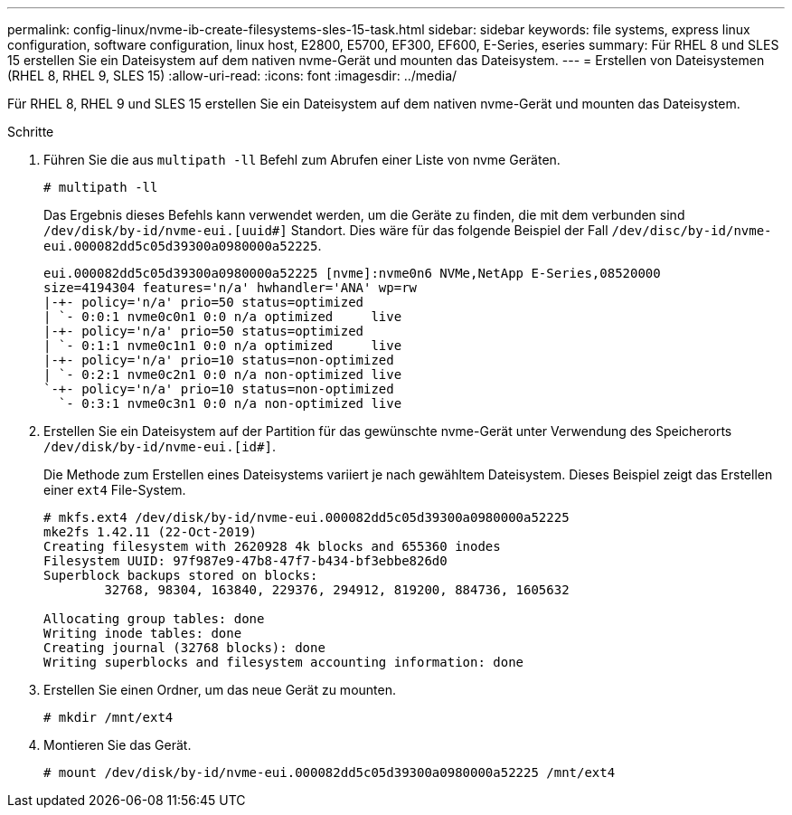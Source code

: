 ---
permalink: config-linux/nvme-ib-create-filesystems-sles-15-task.html 
sidebar: sidebar 
keywords: file systems, express linux configuration, software configuration, linux host, E2800, E5700, EF300, EF600, E-Series, eseries 
summary: Für RHEL 8 und SLES 15 erstellen Sie ein Dateisystem auf dem nativen nvme-Gerät und mounten das Dateisystem. 
---
= Erstellen von Dateisystemen (RHEL 8, RHEL 9, SLES 15)
:allow-uri-read: 
:icons: font
:imagesdir: ../media/


[role="lead"]
Für RHEL 8, RHEL 9 und SLES 15 erstellen Sie ein Dateisystem auf dem nativen nvme-Gerät und mounten das Dateisystem.

.Schritte
. Führen Sie die aus `multipath -ll` Befehl zum Abrufen einer Liste von nvme Geräten.
+
[listing]
----
# multipath -ll
----
+
Das Ergebnis dieses Befehls kann verwendet werden, um die Geräte zu finden, die mit dem verbunden sind `/dev/disk/by-id/nvme-eui.[uuid#]` Standort. Dies wäre für das folgende Beispiel der Fall `/dev/disc/by-id/nvme-eui.000082dd5c05d39300a0980000a52225`.

+
[listing]
----
eui.000082dd5c05d39300a0980000a52225 [nvme]:nvme0n6 NVMe,NetApp E-Series,08520000
size=4194304 features='n/a' hwhandler='ANA' wp=rw
|-+- policy='n/a' prio=50 status=optimized
| `- 0:0:1 nvme0c0n1 0:0 n/a optimized     live
|-+- policy='n/a' prio=50 status=optimized
| `- 0:1:1 nvme0c1n1 0:0 n/a optimized     live
|-+- policy='n/a' prio=10 status=non-optimized
| `- 0:2:1 nvme0c2n1 0:0 n/a non-optimized live
`-+- policy='n/a' prio=10 status=non-optimized
  `- 0:3:1 nvme0c3n1 0:0 n/a non-optimized live
----
. Erstellen Sie ein Dateisystem auf der Partition für das gewünschte nvme-Gerät unter Verwendung des Speicherorts `/dev/disk/by-id/nvme-eui.[id#]`.
+
Die Methode zum Erstellen eines Dateisystems variiert je nach gewähltem Dateisystem. Dieses Beispiel zeigt das Erstellen einer `ext4` File-System.

+
[listing]
----
# mkfs.ext4 /dev/disk/by-id/nvme-eui.000082dd5c05d39300a0980000a52225
mke2fs 1.42.11 (22-Oct-2019)
Creating filesystem with 2620928 4k blocks and 655360 inodes
Filesystem UUID: 97f987e9-47b8-47f7-b434-bf3ebbe826d0
Superblock backups stored on blocks:
        32768, 98304, 163840, 229376, 294912, 819200, 884736, 1605632

Allocating group tables: done
Writing inode tables: done
Creating journal (32768 blocks): done
Writing superblocks and filesystem accounting information: done
----
. Erstellen Sie einen Ordner, um das neue Gerät zu mounten.
+
[listing]
----
# mkdir /mnt/ext4
----
. Montieren Sie das Gerät.
+
[listing]
----
# mount /dev/disk/by-id/nvme-eui.000082dd5c05d39300a0980000a52225 /mnt/ext4
----

